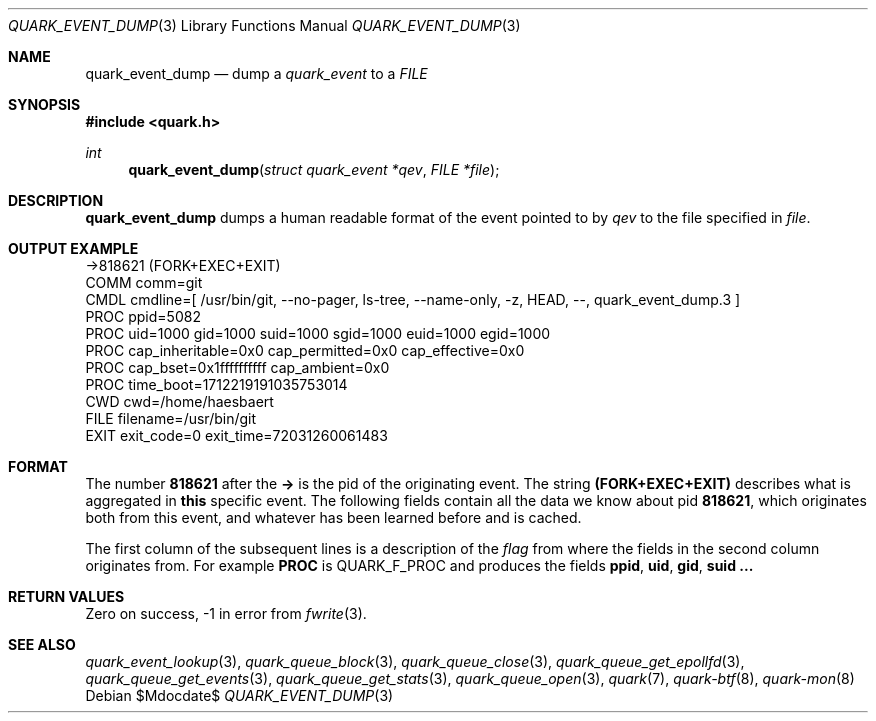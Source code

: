 .Dd $Mdocdate$
.Dt QUARK_EVENT_DUMP 3
.Os
.Sh NAME
.Nm quark_event_dump
.Nd dump a
.Vt quark_event
to a
.Vt FILE
.Sh SYNOPSIS
.In quark.h
.Ft int
.Fn quark_event_dump "struct quark_event *qev" "FILE *file"
.Sh DESCRIPTION
.Nm
dumps a human readable format of the event pointed to by
.Fa qev
to the file specified in
.Fa file .
.Sh OUTPUT EXAMPLE
.Bd -literal
->818621 (FORK+EXEC+EXIT)
  COMM  comm=git
  CMDL  cmdline=[ /usr/bin/git, --no-pager, ls-tree, --name-only, -z, HEAD, --, quark_event_dump.3 ]
  PROC  ppid=5082
  PROC  uid=1000 gid=1000 suid=1000 sgid=1000 euid=1000 egid=1000
  PROC  cap_inheritable=0x0 cap_permitted=0x0 cap_effective=0x0
  PROC  cap_bset=0x1ffffffffff cap_ambient=0x0
  PROC  time_boot=1712219191035753014
  CWD   cwd=/home/haesbaert
  FILE  filename=/usr/bin/git
  EXIT  exit_code=0 exit_time=72031260061483
.Ed
.Sh FORMAT
The number
.Sy 818621
after the
.Sy ->
is the pid of the originating event.
The string
.Sy (FORK+EXEC+EXIT)
describes what is aggregated in
.Sy this
specific event.
The following fields contain all the data we know about pid
.Sy 818621 ,
which originates both from this event, and whatever has been learned before and
is cached.
.Pp
The first column of the subsequent lines is a description of the
.Vt flag
from where the fields in the second column originates from.
For example
.Sy PROC
is
.Dv QUARK_F_PROC
and produces the fields
.Sy ppid ,
.Sy uid ,
.Sy gid ,
.Sy suid ...
.Sh RETURN VALUES
Zero on success, -1 in error from
.Xr fwrite 3 .
.Sh SEE ALSO
.Xr quark_event_lookup 3 ,
.Xr quark_queue_block 3 ,
.Xr quark_queue_close 3 ,
.Xr quark_queue_get_epollfd 3 ,
.Xr quark_queue_get_events 3 ,
.Xr quark_queue_get_stats 3 ,
.Xr quark_queue_open 3 ,
.Xr quark 7 ,
.Xr quark-btf 8 ,
.Xr quark-mon 8
